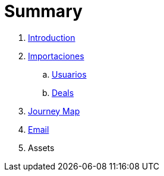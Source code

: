 = Summary

. link:README.adoc[Introduction]
. link:import/README.adoc[Importaciones]
.. link:import/usuarios.adoc[Usuarios]
.. link:import/deals.adoc[Deals]
. link:journey_map.adoc[Journey Map]
. link:email.adoc[Email]
. Assets

